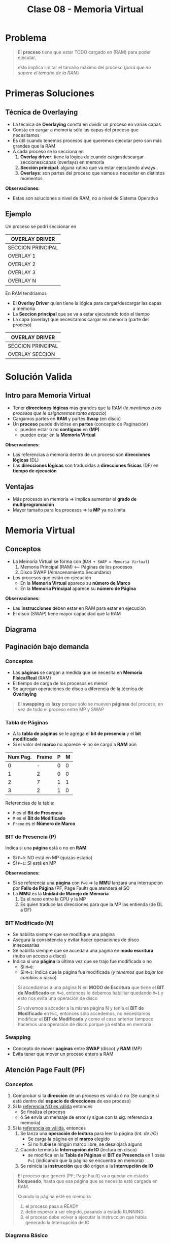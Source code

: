 #+TITLE: Clase 08 - Memoria Virtual
#+STARTUP: inlineimages

#+BEGIN_COMMENT
Te quedaste en clase 9 - algoritmos y casos especiales - 35:42
con el *clock modificado*
#+END_COMMENT

* Problema
  #+BEGIN_QUOTE
  El *proceso* tiene que estar TODO cargado en (RAM) para poder ejecutar,
  
  esto implíca limitar el tamaño máximo del proceso (/para que no supere el tamaño de la RAM/)
  #+END_QUOTE
* Primeras Soluciones
** Técnica de Overlaying
  - La técnica de *Overlaying* consta en dividir un proceso en varias capas
  - Consta en cargar a memoria sólo las capas del proceso que necesitamos
  - Es útil cuando tenemos procesos que queremos ejecutar pero son más grandes que la RAM
  - A cada proceso se lo secciona en
    1) *Overlay driver*: tiene la lógica de cuando cargar/descargar secciones/capas (overlays) en memoria
    2) *Sección principal*: alguna rutina que va estar ejecutando always..
    3) *Overlays*: son partes del proceso que vamos a necesitar en distintos momentos

  *Observaciones:*
  - Estas son soluciones a nivel de RAM, no a nivel de Sistema Operativo
** Ejemplo
   Un proceso se podrí seccionar en
  #+NAME: proceso-a
  |-------------------|
  | OVERLAY DRIVER    |
  |-------------------|
  | SECCION PRINCIPAL |
  |-------------------|
  | OVERLAY 1         |
  |-------------------|
  | OVERLAY 2         |
  |-------------------|
  | OVERLAY 3         |
  |-------------------|
  | OVERLAY N         |
  |-------------------|

  En RAM tendriamos
  - El *Overlay Driver* quien tiene la lógica para cargar/descargar las capas a memoria
  - La *Seccion principal* que se va a estar ejecutando todo el tiempo
  - La capa (overlay) que necesitamos cargar en memoria (parte del proceso)
  
  #+NAME: memoria
  |-------------------|
  | OVERLAY DRIVER    |
  |-------------------|
  | SECCION PRINCIPAL |
  |-------------------|
  | OVERLAY SECCION   |
  |-------------------|
* Solución Valida
** Intro para Memoria Virtual
  - Tener *direcciones lógicas* más grandes que la RAM
    (/le mentimos a los procesos que le asignaremos tanto espacio/)
  - Cargamos partes en *RAM* y partes *Swap* (en disco)
  - Un *proceso* puede dividirse en *partes* (concepto de Paginación)
    - pueden estar o no *contiguas* en *(MP)*
    - pueden estar en la *Memoria Virtual*

  *Observaciones:*
  - Las referencias a memoria dentro de un proceso son *direcciones lógicas* (DL)
  - Las *direcciones lógicas* son traducidas a *direcciones físicas* (DF) en *tiempo de ejecución*
** Ventajas
   - Más procesos en memoria => implíca aumentar el *grado de multiprogramación*
   - Mayor tamaño para los procesos => la *MP* ya no limita
* Memoria Virtual
** Conceptos
  + La Memoria Virtual se forma con (~RAM + SWAP = Memoria Virtual~)
    1. Memoria Principal (RAM) <--- Páginas de los procesos
    2. Disco SWAP (Almacenamiento Secundario)
  + Los procesos que están en ejecución
    - En la *Memoria Virtual* aparece su *número de Marco*
    - En la *Memoria Principal* aparece su *número de Página*

  *Observaciones:*
  - Las *instrucciones* deben estar en RAM para estar en ejecución
  - El disco (SWAP) tiene mayor capacidad que la RAM
** Diagrama
  #+BEGIN_SRC plantuml :file img/mem-virtual-1.png :exports results
    @startuml
    
    package "RAM + Disco SWAP" as p1{
        note as A
        ,**Memoria Principal (RAM)**
        Instrucciones de varios procesos en ejecución
        | 0| Pag1 ProcesoA |
        | 1| Pag1 ProcesoA |
        | 2| Pag1 ProcesoA |
        | 3| Libre |
        end note
        
        note as B
        ,**Disco SWAP**
        (Almacenamiento secundario)
        end note
    }
    
    note as C
    ,**Memoria Virtual**
    Frames del Proceso A
    |0 | NO en RAM|
    |1 | Frame 0|
    |2 | NO en RAM|
    |3 | NFrame 3|
    |4 | NO en RAM |
    end note
    
    p1 -down-> C
    @enduml
  #+END_SRC

  #+RESULTS:
  [[file:img/mem-virtual-1.png]]

** Paginación bajo demanda
*** Conceptos
    - Las *páginas* se cargan a medida que se necesita en *Memoria Física/Real* (RAM)
    - El tiempo de carga de los procesos es menor
    - Se agregan operaciones de disco a diferencia de la técnica de *Overlaying*

    #+BEGIN_COMMENT
    <<DUDA>>
    El tiempo de carga de los procesos es menor porque...
    #+END_COMMENT

    #+BEGIN_QUOTE
    El *swapping* es *lazy* porque sólo se mueven *páginas* del proceso,
    en vez de todo el proceso entre MP y SWAP
    #+END_QUOTE
*** Tabla de Páginas
    - A la *tabla de páginas* se le agrega el *bit de presencia* y el *bit modificado*
    - Si el valor del *marco* no aparece => no se cargó a *RAM* aún
   
    #+name: procesos-en-memoria-fisica 
    |----------+-------+---+---|
    | Num Pag. | Frame | P | M |
    |----------+-------+---+---|
    |        0 |     - | 0 | 0 |
    |        1 |     2 | 0 | 0 |
    |        2 |     7 | 1 | 1 |
    |        3 |     2 | 1 | 0 |
    |----------+-------+---+---|

    Referencias de la tabla:
    - ~P~ es el *Bit de Presencia*
    - ~M~ es el *Bit de Modificado*
    - ~Frame~ es el *Número de Marco*
*** BIT de Presencia (P)
    Indica si una *página* está o no en *RAM*
    - Si ~P=0~: NO está en MP (quizás estaba) 
    - Si ~P=1~: SI está en MP

    *Observaciones:*
    - Si se referencia una *página* con ~P=0~ => la *MMU* lanzará una interrupción por *Fallo de Página* (PF, Page Fault) que atenderá el SO
    - La *MMU* es la *Unidad de Manejo de Memoria*
      1. Es el nexo entre la CPU y la MP
      2. Es quien traduce las direcciones para que la MP las entienda (de DL a DF)
*** BIT Modificado (M)
    - Se habilita siempre que se modifique una página
    - Asegura la consistencia y evitar hacer operaciones de disco innecesarias
    - Se habilita siempre que se acceda a una página en *modo escritura* (hubo un acceso a disco)
    - Indica si una *página* la última vez que se trajo fue modificada o no
      - Si ~M=0~: 
      - Si ~M=1~: Indica que la página fue modificada (/y tenemos que bajar los cambios a disco/)

    #+BEGIN_QUOTE
    Si accedíamos a una página N en *MODO de Escritura* que tiene el *BIT de Modificado* en ~M=0~,
    entonces lo debemos habilitar quedando ~M=1~ y esto nos evita una operación de disco

    Si volvemos a acceder a la misma página N y tenía el *BIT de Modificado* en ~M=1~,
    entonces sólo accedemos, no necesitamos modificar el *BIT de Modificado*
    y como el caso anterior tampoco hacemos una operación de disco porque ya estaba en memoria
    #+END_QUOTE
*** Swapping
    - Concepto de mover *paginas* entre *SWAP* (disco) y *RAM* (MP)
    - Evita tener que mover un proceso entero a RAM
** Atención Page Fault (PF)
*** Conceptos
    1. Comprobar si la *dirección* de un proceso es valida ó no
       (Se cumple si está dentro del *espacio de direcciones* de ese proceso)
    2. Si la _referencia NO es válida_ entonces
       - Se finaliza el proceso
       - ó Se envía un mensaje de error (y sigue con la sig. referencia a memoria)
    3. Si la _referencia es válida_, entonces
       1. Se lanza una *operación de lectura* para leer la página (/Int. de I/O/)
          - Se carga la página en el *marco* elegido
          - Si no hubiese ningún marco libre, se desalojará alguno
       2. Cuando termina la *Interrupción de IO* (lectura en disco)
          - se modifica en la *Tabla de Páginas* el *BIT de Presencia* en 1 osea ~P=1~
            (indicando que la página se encuentra en memoria)
       3. Se reinicia la *instrucción* que dió origen a la *Interrupción de IO*

    #+BEGIN_QUOTE
    El proceso que generó (PF; Page Fault) va a quedar en estado *bloqueado*,
    hasta que esa página que se necesita esté cargada en RAM.

    Cuando la página esté en memoria
    1. el proceso pasa a READY
    2. debe esperar a ser elegido, pasando a estado RUNNING
    3. el proceso debe volver a ejecutar la instrucción que había generado la Interrupción de IO
    #+END_QUOTE
*** Diagrama Básico
    #+BEGIN_SRC plantuml :exports results :file img/page-fault-1.png
      @startuml
      (*) --> "Comprobar dirección"

      if "si es valida" then
              --> "Interrupción I/O"
              if "hay marco disponible" then
                      --> "Cargar página en el marco"
                      --> "Modificar Bit de presencia = 1"
                      --> "Reiniciar instrucción"
              else
                      --> "Desalojar un marco"
              endif
      else
              --> "Finaliza proceso ó Rechaza"
      endif
      @enduml
    #+END_SRC

    #+RESULTS:
    [[file:img/page-fault-1.png]]
** Proceso Traducción de DL a DF
   1. La *CPU* ejecuta una *instrucción* (que referencia a una Página de un proceso)
   2. Se busca en la *TLB* (busca en Memoría Caché de HW)
      - _TLB HIT_: Define la *DF* (recupera el *marco* y lo usa para definirla)
      - _TLB MISS_: Busca en *TP* (del proceso)
        1. Si ~P=1~ (está en *MP*) => Agrega la entrada en la *TLB* (prox. acceso + rápido) -> Define *DF*
        2. Si ~P=0~ (NO está en *MP*) => Interrupción por *PF* -> *SO* atiende Int. (con el Interrupt Handler)
           1. Si está fuera del *espacio de direcciones*  (del proceso) -> Fin de proceso ó Devolver error
           2. Si está dentro del *espacio de direcciones* (del proceso) -> Busca un *marco* libre en MP (/le asigna a la Página un lugar/marco en RAM/)
              1. Si hay *marco* libre => se lanza Int. de I/O (operación de lectura, para traerse la página de SWAP, bloqueando al proceso) -> Int. FIN I/O (DMA)
                 1. Se marca el *marco* como ocupado y ~P=1~
                 2. Se agrega al *TLB*
                 3. Retoma el ciclo de ejecución de la instrucción (se vuelve al principio del proceso de traducción)
              2. Si NO hay *marco* libre => Se elije *marco* victima (Algoritmo + Políticas para reemplazar página)
                 1. Si ~M=0~ de la víctima => En la *TP* de la víctima se cambia ~P=0~ (página ausente, ya no está en MP), se marca el *marco* como libre (en el Header) y se sustituye la página víctima
                 2. Si ~M=1~ de la víctima => se lanza Int. de I/O (de escritura, se guardan los cambios en disco, si se vuelve a cargar la página tiene esos cambios)
              3. Int. FIN de I/O (se desbloquea el proceso)

   *Observaciones:*
   - El proceso se desbloquea cuando se agregó la entrada al *TLB*
   - El *TLB HIT* indica que la página a la que accede está en la TLB (memoria caché) y obtiene su valor
   - Las *instrucciones* (código fuente de un Proceso) hacen referencia a una *página* (una parte del Proceso)

  #+BEGIN_QUOTE
  Interacciones en el proceso de traducción de DL a DF
  
  La MMU interviene cuando
  1. Se busca una página de un proceso en la TLB (al ejecutar una instrucción, porque quizás ya se ejecutó previamente)
  2. Se agrega una entrada en la TLB (para que el próximo acceso a RAM sea más rápido)
  3. Se busca en la TP de un proceso (para saber si tiene la Página que referencia la Instrucción que se quiere ejecutar)
       
  El SO interviene cuando
  1. Al atender una Interrupción por (PF) Page Fault (la página que referencia la instrucción no estaba en RAM, porque P=0)
  2. Al atender una Interrupción de IO (por una operación de lectura, para buscar un marco libre)
  3. Al atender una Interrupción de IO (por una operación de escritura, para cambiar M=1)
  #+END_QUOTE
  
  #+BEGIN_COMMENT
  Sólo se indicaba si un marco estaba ocupado con el *bitmap* ?

  Si TLB MISS + P=0 + está dentro del espacio de direcciones + hay marco libre,
  quien lanza la Interrupcion de IO de lectura?
  #+END_COMMENT
  
  *Referencias:*
  - MMU: Unidad de Manejo de Memoria, nexo entre CPU y RAM, traduce las direcciones para la RAM (de DL a DF)
  - DF: Dirección Física, se calculaba con ~DF = Base + DL~ (mmmmmmmmmmmmmmmmmmmmmmmmmmmmmmmmmmmmmmmmmmmmmmmmmmmmmm) <--------------------------------------
  - TP: Tabla de Página, contiene todas las páginas/porciones/partes de un Proceso y en que Frame de MP está guardado
  - PF: Page Fault, ocurre cuando se quiere acceder a una página que NO está en MP y se debe ir a buscar a SWAP (disco)
  - P: BIT de Presencia (Si P=0 => la página no está en MP, Si P=1 => está en MP)
  - TLB: Memoria Caché de HW para la Tabla de Páginas, para acceso rápido a la información de una Página
  - DMA: Acceso Directo a Memoria, es un Procesador más básico que la CPU, que NO ejecuta instrucciones pero realiza operaciones de E/S
  - CPU: Unidad Central de Procesamiento (Procesador), es el Procesador que ejecuta las instrucciones de los procesos
  - MP: Memoria Principal (RAM), dispositivo de lectura/escritura rápida donde se ejecutan las instrucciones de los procesos
** Políticas de Asignación/Sustitución de Frames (marcos)
*** Políticas de Asignación
**** Fija
     Un *proceso* tiene asignado un número fijo de *frames* (marcos)
**** Dinámica
     Un *proceso* tiene asignado un número variable de *frames* (marcos)
*** Políticas de Sustitución
**** Local
     Se elije de los marcos asignados a ese proceso (scope local)
**** Global
     Se elije de los marcos de cualquier proceso (scope global)
*** Combinación de Politicas (Asignación+Sustitución)
**** Tabla de combinaciones
     |----------+-------+------------|
     |          | LOCAL | GLOBAL     |
     |----------+-------+------------|
     | FIJA     | A     | D (NUNCA!) |
     |----------+-------+------------|
     | DINAMICA | B     | C          |
     |----------+-------+------------|
**** A) Asignacioń Fija y Sustitución Local
     Si un proceso (A) tiene asignado N *marcos* deberá elegir entre esos N marcos cual sustituir
**** B) Asignación Dinámica y Sustitución Local
     Elije y sustituye de los *marcos* que tenga asignados en el momento
**** C) Asignación Dinámica y Sustitución Global
     - Si no tiene suficientes, elije y sustituye del *marco* de otro proceso
     - Le agrega marcos a un proceso (X), y le saca marcos a otro proceso (Y), equiparando..
**** D) Asignación Fija y Sustitución Global
     NO SE PUEDE DAR (porque si sustituyo el marco de un proceso, ya no es una asignación fija)
** [WAITING] Thrashing (Sobrepaginación)
*** Conceptos
    - Los procesos sólo realizan acciones de paginación (swapping), en vez de cumplir su objetivo/tareas
    - Los procesos se bloquean esperando a ser atendidos por la *MMU*, esto provoca que
      1. Caiga el uso de la CPU, porque hay menos procesos ejecutando
      2. Aumente el tiempo de acceso a MP
    - Si un proceso necesita ~N~ páginas durante ~X~ tiempo => necesita que estén en memoria durante ese ~X~ tiempo

    *Observación:*
    - Siempre va a haber (PF) Page Faults porque es *paginación bajo demanda*
    - A mayor cantidad de frames le demos a un proceso => menor es la cant. de PFs
    - A menor cantidad de frames le demos a un proceso => mayor es la cant. de PFs (y NO hará nada productivo, porque siempre le faltará un marco)
*** Soluciones
    - Para el problema (2) -> Reducir el *grado de multiprogramación*
    - Implementar la *localidad temporal* con el *Conjunto de Trabajo*
*** Problema 1 y Problema 2
    #+BEGIN_QUOTE
    Del ejemplo del problema (1):

    Una *asignación fija* (de poco tamaño) con *sustitución local* puede afectar sólo a ese proceso.
    Podría afectar al resto de los procesos, si lo hace es mínimo el impacto porque retrasa el trabajo de los demás procesos
    #+END_QUOTE

    #+BEGIN_QUOTE
    Del ejemplo del problema (2):

    Una *asignación dinámica* con *sustitución global* puede afectar a muchos procesos, NO solo a uno.
    Por tanto puede tener mayor impacto..

    Porque a las páginas de un proceso (en paginación el proceso, está fraccionado en páginas)
    las sacamos de los frames donde están (los frames son espacio en MP, único lugar donde las instrucciones de los procesos pueden ejecutarse)
    por tanto los procesos asociados a esas páginas se bloquean y no pueden ejecutar sus instrucciones
    #+END_QUOTE
*** Problema 1 - Aplicado con Asignación Fija y Sustitución Local 
    #+BEGIN_QUOTE
    Una *asignación fija* (de poco tamaño) con *sustitución local* puede afectar sólo a ese proceso.

    - Podría o no afectar al resto de los procesos
    - Si afectara a alguno de los procesos, a lo mucho retrasa el trabajo del resto de los procesos
    #+END_QUOTE

    Si un porceso tiene pocos *marcos* el *algoritmo de sustitución* se ejecutará a cada rato,
    reemplazando el marco que necesita el proceso y perdiendo otro que también necesitaba,
    haciendo que el proceso NUNCA se ejecute.

    Si un proceso (A) tiene sólo dos marcos asignados y trata de ejecutar dos instrucciones
    
    |-------------+-----------|
    | INSTRUCCIÓN | PROCESO A |
    |-------------+-----------|
    | Operacion_1 | Pagina_20 |
    | Operacion_2 | Pagina_25 |
    |-------------+-----------|
    
    #+BEGIN_QUOTE
    En conclusión, si un proceso tiene menos *frames* (marcos) realizará muchos (PF) *Page Fault* (bloqueandose a cada rato)
    y ejecutará su algoritmo de sustitución de marcos constantemente...

    El algoritmo reemplazará un *marco* (A) existente por otro (B) que necesita,
    pedirá el (A) que había reemplazado y lo reemplazará por el (B) que ya tenía,
    y repetirá el ciclo de sustitución..

    Faltandole siempre un marco para terminar, y nunca terminaría, por tanto tampoco se ejecutaria
    #+END_QUOTE
*** Problema 2 - Aplicado con Asignación Dinámica y Sustitución Global
    #+BEGIN_QUOTE
    Una *Asignación Dinámica* con *Sustitución Global* _puede afectar a MUCHOS procesos_, NO solo a uno.
    
    Por tanto puede tener mayor impacto porque habrán muchos procesos bloqueados
    #+END_QUOTE
    
    - Cuantos más procesos en RAM (grado de multiprogramación) => mayor cant. de (PF) *Page Fault*
      (y.. más procesos robarán marcos de otros procesos, y esos de otros, y asi..)
    - Mayor cant. de *PFs* implíca que
      - Decaiga el uso del CPU (porque ya no hay procesos en *RUNNING*)
      - El SO aumente el *grado de multiprogramación* por no haber procesos en ejecución (a través del *PLP*, si lo tuviese)
      - Aumenta actividad en el *MMU*
    - Mayor cant. de *PFs* implíca
      1. Los procesos comienzan a robar *marcos* de otros
      2. Los procesos necesitan más *marcos* entonces roban a otros (porque otros procesos se los quitan)
      3. Aumenta la cant. de *procesos bloqueados* (porque no pueden terminar su ejecución)
      
    #+BEGIN_COMMENT
    (<<DUDA>>: xq necesita definir otra DL?? tareas de paginación)

    Los procesos roban marcos de otros, porque necesitan alocar sus páginas que necesita usar (acomodar su localidad)
    #+END_COMMENT

    *Referencias:*
    - PLP: Planificador de largo plazo
    - PF: Page fault
    - MMU: Unidad de Manejo de Memoria
*** Conjunto de Trabajo
    - Soluciona el problema de *Trashing* (llevado a la realidad, es la implementación de la Localidad Temporal)
    - Es la implementación de la *localidad temporal* ya que esta es sólo a nivel teórico
    - La *suma de los tamaños de los trabajos de los procesos* debe ser menor o igual a la *cant. de marcos*
    - _Cada cierto tiempo se vuelve a analizar esa sumatoria, y comparar con la cant. de marcos_
*** Localidad Temporal
    - Soluciona el problema de *Trashing* (sólo a nivel teórico)
    - Es el conjunto de paginas que un proceso tiene por ~X~ tiempo (en memoria)
    - Soluciona el problema de *Trashing* <=si y sólo si=> Si el proceso tiene los *frames* necesarios para ajustar su *localidad*
      
    #+BEGIN_QUOTE
    Si le das menos *frames* vuelve a ocurrir el problema de *Trashing*
    
    Si le das más *frames* le estamos quitando los *frames* que puede necesitar otro proceso
    #+END_QUOTE
*** Ejemplo
    Si tenemos como datos
    1. Frames para procesos: 8
    2. Tamaño ventana de trabajo: 5 últimas referencias

    #+name: proceso-1
    |---+---+---+---+----+---+---+---+---+---+---+---+---+---+---+----+---|
    | 3 | 4 | 4 | 3 |  4 | 4 | 3 | 3 | 4 | 1 | 4 | 3 | 5 | 3 | 6 |  4 | 6 |
    |---+---+---+---+----+---+---+---+---+---+---+---+---+---+---+----+---|
    |   |   |   |   | t1 |   |   |   |   |   |   |   |   |   |   | t2 |   |
     
    #+name: proceso-2
    |---+---+---+---+----+---+---+---+---+---+---+---+---+---+----+---|
    | 1 | 1 | 1 | 1 |  3 | 2 | 3 | 3 | 1 | 6 | 6 | 5 | 3 | 7 |  4 | 6 |
    |---+---+---+---+----+---+---+---+---+---+---+---+---+---+----+---|
    |   |   |   |   | t1 |   |   |   |   |   |   |   |   |   | t2 |   |

    #+name: proceso-3
    |---+---+---+---+---+----+---+---+---+---+---+---+---+---+---+----+---|
    | 8 | 4 | 7 | 7 | 8 |  4 | 3 | 3 | 4 | 8 | 4 | 3 | 8 | 3 | 8 |  4 | 6 |
    |---+---+---+---+---+----+---+---+---+---+---+---+---+---+---+----+---|
    |   |   |   |   |   | t1 |   |   |   |   |   |   |   |   |   | t2 |   |

    #+BEGIN_QUOTE
    *Situación (A):*
    Del instante ~t1~ tenemos:
    - CT(P1) = 3,4 => Tamaño_CT = 2
    - CT(P2) = 1,3 => Tamaño_CT = 2
    - CT(P3) = 8,4,7 => Tamaño_CT = 3
     
    Si sumamos el conjunto de trabajos de los procesos P1,P2,P3
    Sumatoria_CT(P1,P2,P3) = 2+2+3 = 7
    y.. 7 < 8 (es menor a la cant. de marcos para procesos)
    entonces OK..! Se cumple 
    #+END_QUOTE

    #+BEGIN_QUOTE
    *Situación (B):*
    Del instante ~t2~ tenemos:
    - CT(P1) = 6,3,5,4 => Tamaño_CT = 4
    - CT(P2) = 7,3,5,6 => Tamaño_CT = 4
    - CT(P3) = 8,3,4 => Tamaño_CT = 3

    SI hacemos la sumatoria, nos da 11 > 8 (es mayor a la cant. de marcos que teniamos asignados)
    entonces seguramente ocurra el problema de *Sobrepaginación*,
    una posible solución sería suspender alguno de los procesos al menos hasta que baje la necesidad de frames
    #+END_QUOTE
* [DOING] Algoritmos de Sustitución de Páginas
** Operación de carga/descarga de paginas
   Por cada *PF* lo que ocurre es
   1. Una operación de carga de página: _se lee la página faltante_, y se carga en *MP*
   2. Una operación de descarga: _se escribe el valor del frame_ que es victima en *SWAP* (disco)

   La segunda podría no ocurrir...
** Análisis y Comparación en los Algoritmos
   En cada algoritmo
    - Se analizará una *secuencia de referencias*
    - Se comparará la canti. de *PFs* que genera cada *referencia*
      <<DUDA>>: Las referencias son los marcos que apuntan a las páginas?
    - Lo más importante de la secuencia serán los *número de página*
      <<DUDA>>: Porque?
** Anomalía de Belady
   - Mayor cant. de *frames* (/asignar más recursos/) => implíca mayor cant. de (PF) *Page Faults* (/se comporta peor/)
   - Ocurre en algunos algoritmos ante determinadas secuencias de *referencias*

   #+BEGIN_QUOTE
   Por lo general a mayor cant. de *frames* a una secuencia
   se tiende a generar igual o menor cant. de *PFs*
   pero puede en ciertos casos darse la *Anomalía de Belady*
   #+END_QUOTE

   #+BEGIN_COMMENT
   <<DUDA>>: secuencia de que? de asignación?
   #+END_COMMENT
** Tips Resolución de Ejercicios
   1. Un conjunto de páginas que necesita cada proceso
   2. Cuando no hay páginas cargadas, se cargarán en el primer *frame* libre
   3. Cuando haya una *página* que NO esté cargada en un *frame* (osea, NO está en MP)
      1. Ocurrirá *Page Fault* (PF)
      2. Habrá un acceso a *SWAP* (disco) para escribir/cargarla la página a MP (/en un frame/) <-- _operación de escritura_
   4. En las primeras *referencias* no habrá sustitución, ocurrirá *Page Fault* (PF) porque no está la página y se cargará
   5. Se realiza una _operación de escritura_ en *SWAP* (disco)
      1. Cada vez que se carga una página en un *frame*
      2. Cada vez que haya un *Page Fault* (PF)
   6. Cuando se carga una página en *modo de escritura* (M=1) y se quiere sobreescribir por otra (requiere 2 accesos a disco)
      1. Se debe escribir en la página que estaba en modo escritura en *SWAP* (disco)
      2. Luego escribir la nueva página nueva en el *frame* (en la *MP*)
      
   #+BEGIN_COMMENT
   <<DUDA>>: Cada vez que se carga en modo escritura, es modificado=1 ?
   
   <<DUDA>>: Cómo sería el 6.2 ?
   #+END_COMMENT
* [DOING] Tipos de Algoritmos de Sustitución de Páginas
** Algoritmo FIFO
*** Conceptos
    - Se evalúa el *tiempo de carga*
*** Criterio para seleccionar víctima
    - Elige como víctima a la *página* que está cargada en MP hace más tiempo
*** Implementación
    - Guardando en que instante de tiempo se cargó la *página* a MP y eligiendo la de menor valor
    - Cola FIFO, eligiendo la *página* que primero se agregó a la cola de FIFO
*** Desventajas
    - Sufre la *Anomalía de Belady*
*** Ejemplo
    Si tenemos la siguiente secuencia de páginas

    |---------------------------+-----+-----+-----+-----+------+-----+-----+-----+-----+-----+-----+-----+-------|
    | Secuencia de Páginas      |   2 |  3' |   2 |   1 | ~5'~ |   2 |  4' |   5 |   3 |  2' |   5 |   2 | TOTAL |
    |---------------------------+-----+-----+-----+-----+------+-----+-----+-----+-----+-----+-----+-----+-------|
    | 1º Frame (marco en MP)    | ->2 | ->2 | ->2 | ->2 | ~5~  |   5 | ->5 | ->5 |   3 |   3 |   3 |   3 |       |
    | 2º Frame (marco en MP)    |     |   3 |   3 |   3 | ->3  | ~2~ |   2 |   2 | ->2 | ->2 | ~5~ |   5 |       |
    | 3º Frame (marco en MP)    |     |     |     |   1 | 1    | ->1 |   4 |   4 |   4 |   4 | ->4 | ~2~ |       |
    |---------------------------+-----+-----+-----+-----+------+-----+-----+-----+-----+-----+-----+-----+-------|
    | Page Faults               |   1 |   1 |   0 |   1 | 1    |   1 |   1 |   0 |   1 |   0 |   1 |   1 |     9 |
    |---------------------------+-----+-----+-----+-----+------+-----+-----+-----+-----+-----+-----+-----+-------|
    | Acceso a SWAP (disco)     |   1 |   1 |   0 |   1 | 1    |   2 |   1 |   0 |   2 |   0 |   2 |   2 |    13 |
    |---------------------------+-----+-----+-----+-----+------+-----+-----+-----+-----+-----+-----+-----+-------|
    | Operación de Lectura en   | p=2 | p=3 |     | p=1 | p=5  | p=2 | p=4 |     | p=3 |     | p=5 | p=2 |       |
    |---------------------------+-----+-----+-----+-----+------+-----+-----+-----+-----+-----+-----+-----+-------|
    | Operación de Escritura en |     |     |     |     |      | p=3 |     |     | p=5 |     | p=2 | p=4 |       |
    |---------------------------+-----+-----+-----+-----+------+-----+-----+-----+-----+-----+-----+-----+-------|

    #+BEGIN_COMMENT
    Cada vez que se accede en modo escritura, se modifica el BIT de modificado
    agregar ḿás detalles de esto...
    #+END_COMMENT
    
    *Observaciones:*
    - Las secuencias que tengan el apóstrofe, son páginas que se acceden en *modo de escritura* esto implíca
      1. modificar el *BIT de modificado*
      2. habrá una *operación de escritura* osea un acceso a disco (por lo anterior del BIT)
    - Las páginas marcadas con ~->~ indican que son víctimas a ser sustituídas (según el algoritmo)
    - Siempre que ocurra un *Page Fault* (PF) implíca una *operación de lectura* porque
      1. Hay que traerse esa página de SWAP (disco)
      2. Para luego cargarla a MP (memoria)
    - Siempre que hay una *pagina* en *modo escritura* y se debe sustituir, habrá una operación de disco adicional
      para guardar el cambio
    
    #+BEGIN_QUOTE
    Desde la posicion=1 ... posicion=4, es sólo *Paginación bajo demanda*,
    no estamos aplicando ningún *Algoritmo de Sustitución*
    
    En la posicion=1 de la secuencia
    1. Intentamos acceder a la página=2
    2. Cómo no está cargada en memoria (no está en ningun frame) => ocurre *Page Fault* (PF)
    3. Se hace la lectura de la pagina=2 por tanto accede a SWAP (disco)
    4. Se asigna la página=2 al frame=1 (porque era el primer frame disponible)

    En la posicion=3 de la secuencia
    1. Intentamos acceder nuevamente a la pagina=2
    2. Como ya está cargada en memoria (está en el frame=2) => NO ocurre *Page Fault* (PF) + NO hay acceso a SWAP
    #+END_QUOTE

    #+BEGIN_QUOTE
    Desde el principio ya se marca a la *página 2* como víctima con el ~->~
    será la primera en ser sustituída.
    
    En la posicion=5 de la secuencia, comienza el *Algoritmo de Sustitución* (FIFO)
    1. Se elige sustituir la *página 2* que está en el frame=1, porque es la que estuvo más tiempo en la cola de FIFO,
       fue el primero en ser cargado a memoria. Entonces la reemplazamos por la *página 5*
    2. Marcamos a la *página 3* que está en el frame=2 como próxima víctima,
       porque fue la segunda en ser cargada a memoria.
    #+END_QUOTE
** Algoritmo OPTIMO
*** Conceptos
    - Intenta minimizar la cantidad de *Page Fault* (PF)
      (ese PF implíca un acceso a disco/swap, que es una operación de lectura para traerse de disco la página que no está en MP)
*** Criterio para seleccionar víctima
    - Se reemplazará (en los *frames* de MP) a la página que *referenciamos* (usaremos) más lejos en el futuro
      (osea que luego no se referencia, ó que está como último, respecto de la posición actual en la secuencia)
      
    #+BEGIN_QUOTE
    Si tenemos la siguiente secuencia de páginas: 7,2,3,(4),5,2, ~1~ ,4,1
    Si en esa secuencia estamos parados en el 4, elegirá al 1 (porque es el más lejano al 4)
    
    Si tenemos esta otra secuencia de páginas: 7,(2),3,4,5, ~1~
    Si en esa secuencia estamos parados en el 2, elegirá al 1 (porque es el más lejano al 2)
    #+END_QUOTE
*** Ejemplo
    Si tenemos la siguiente secuencia de páginas

    |---------------------------+-----+-----+---+-----+------+---+-----+---+---+-----+---+---+-------|
    | Secuencia de Páginas      |   2 |  3' | 2 |   1 | ~5'~ | 2 |  4' | 5 | 3 |  2' | 5 | 2 | TOTAL |
    |---------------------------+-----+-----+---+-----+------+---+-----+---+---+-----+---+---+-------|
    | 1º Frame (marco en MP)    |   2 |   2 | 2 |   2 |    2 | 2 | ~4~ | 4 | 4 |   4 | 4 | 4 |       |
    | 2º Frame (marco en MP)    |     |   3 | 3 |   3 |    3 | 3 |   3 | 3 | 3 | ~2~ | 2 | 2 |       |
    | 3º Frame (marco en MP)    |     |     |   |   1 |  ~5~ | 5 |   5 | 5 | 5 |   5 | 5 | 5 |       |
    |---------------------------+-----+-----+---+-----+------+---+-----+---+---+-----+---+---+-------|
    | PFs                       |   1 |   1 | 0 |   1 |    1 | 0 |   1 | 0 | 0 |   1 | 0 | 0 |  6    |
    |---------------------------+-----+-----+---+-----+------+---+-----+---+---+-----+---+---+-------|
    | Acceso a SWAP (disco)     |   1 |   1 | 0 |   1 |    1 | 0 |   1 | 0 | 0 |   2 | 0 | 0 |  7    |
    |---------------------------+-----+-----+---+-----+------+---+-----+---+---+-----+---+---+-------|
    | Operación de Lectura en   | p=2 | p=3 |   | p=1 |  p=5 |   | p=4 |   |   | p=2 |   |   |       |
    |---------------------------+-----+-----+---+-----+------+---+-----+---+---+-----+---+---+-------|
    | Operación de Escritura en |     |     |   |     |      |   |     |   |   | p=3 |   |   |       |
    |---------------------------+-----+-----+---+-----+------+---+-----+---+---+-----+---+---+-------|

    *Observación:*
    - Las secuencias que tengan el apóstrofe, son páginas que están en *modo de escritura*
    
    #+BEGIN_QUOTE
    Desde la posicion=1 ... posicion=4, es sólo *Paginación bajo demanda*,
    no estamos aplicando ningún *Algoritmo de Sustitución*
    
    En la posicion=1 de la secuencia
    1. Intentamos acceder a la página=2
    2. Cómo no está cargada en memoria (no está en ningun frame) => ocurre *Page Fault* (PF)
    3. Se hace la lectura de la pagina=2 por tanto accede a SWAP (disco)
    4. Se asigna la página=2 al frame=1 (porque era el primer frame disponible)

    En la posicion=3 de la secuencia
    1. Intentamos acceder nuevamente a la pagina=2
    2. Como ya está cargada en memoria (está en el frame=2) => NO ocurre *Page Fault* (PF) + NO hay acceso a SWAP
    #+END_QUOTE
    
    #+BEGIN_QUOTE
    En la posicion=5 de la secuencia, comienza el *Algoritmo de Sustitución*

    Cuando evaluamos la página=5 (que está en *modo de escritura*)
    al decidir que *página* reemplazar (entre la 2,3,1) se elije la ~1~ (que estaba en el *3º Frame*)
    porque la ~1~ no está cerca de la posición actual, respecto a las próximas páginas que le siguen 2,3,4,2,..
    
    Si estuviera al final, también se elegiría al ~1~, porque estaría lejos..
    y si estuviera luego del ~4~ también, porque aún sería la página las lejana respecto de la ~5~
    #+END_QUOTE
*** Ventajas
    - NO sufre la *Anomalía de Belady*
*** Desventajas
    - NO se puede implementar, al igual que el *SJF* de planificación que no se podía estimar
** Algoritmo Least Recent use (LRU)
*** Conceptos
    - Se evalúa el *tiempo de acceso* (que puede ir variando)
    - Refiere a la página que usé hace más tiempo (si la usé hace mucho tiempo, en el futuro seguramente tampoco la use tanto)
    - Utiliza el pasado reciente como una aprox. del futuro
*** Criterio para seleccionar víctima
    - Elige a la *página* menos recientemente utilizada (hace más tiempo que no se referencia)
*** Implementación
**** Con Pila
     - Una pila de los números de páginas
     - Con cada referencia se coloca la pag. superior (asi actúa una pila, se apila/encimando, y arriba va el más reciente)
     - Se elige la página de la parte inferior (porque sería el que se usó antes)
**** Con un puntero contador
     - Se elige el que tiene menor valor
     - Crear un puntero al menor

     #+BEGIN_COMMENT
     <<DUDA>>: Pero el menor no sería el más reciente?
     Rta: Si, pero el más reciente en el pasado, en el ejemplo hago una demostración.
     #+END_COMMENT
*** Ventajas
    - NO sufre la *Anomalía de Belady*
*** Desventajas
    - Es costoso a nivel de HW
    - A nivel de SW no se podría implementar, porque sería muy lento

    #+BEGIN_COMMENT
    <<DUDA>>: porque es costo a nivel de hw? por la estimación de tiempo?
    
    <<DUDA>>: sería lento a nivel de SW, tanto si elegimos la pila o el puntero contador?
    #+END_COMMENT
*** Ejemplo
    #+name: algoritmo-lru
    |---------------------------+-----+-----+----+-----+------+----+------+----+------+------+----+----+-------|
    | Secuencia de Páginas      |   2 |  3' |  2 |   1 | ~5'~ |  2 | 4'   |  5 | 3    | 2'   |  5 |  2 | TOTAL |
    |---------------------------+-----+-----+----+-----+------+----+------+----+------+------+----+----+-------|
    | 1º Frame (marco en MP)    |   2 |   2 |  2 |   2 |    2 |  2 | 2    |  2 | ~3'~ | 3'   | 3' | 3' |       |
    | 2º Frame (marco en MP)    |     |  3' | 3' |  3' | ~5'~ | 5' | 5'   | 5' | 5'   | 5'   | 5' | 5' |       |
    | 3º Frame (marco en MP)    |     |     |    |   1 |    1 |  1 | ~4'~ | 4' | 4'   | ~2'~ | 2' | 2' |       |
    |---------------------------+-----+-----+----+-----+------+----+------+----+------+------+----+----+-------|
    | Page Fault                |   1 |   1 |  0 |   1 |    1 |  0 | 1    |  0 | 1    | 1    |  0 |  0 |     7 |
    |---------------------------+-----+-----+----+-----+------+----+------+----+------+------+----+----+-------|
    | Acceso a SWAP (disco)     |   1 |   1 |  0 |   1 |    2 |  0 | 1    |  0 | 1    | 2    |  0 |  0 |     9 |
    |---------------------------+-----+-----+----+-----+------+----+------+----+------+------+----+----+-------|
    | Operación de Lectura en   | p=2 | p=3 |    | p=1 |  p=5 |    | p=4  |    | p=3  | p=2  |    |    |       |
    |---------------------------+-----+-----+----+-----+------+----+------+----+------+------+----+----+-------|
    | Operación de Escritura en |     |     |    |     |  p=3 |    |      |    |      | p=4  |    |    |       |
    |---------------------------+-----+-----+----+-----+------+----+------+----+------+------+----+----+-------|

    #+BEGIN_QUOTE
    *Situación A:* En la posición=5 de la secuencia, cuando se accede a ~5'~ ocurren 2 accesos a disco porque
    1. Por *LEER de swap* por causa del *Page Fault* (PF) ya que esa página no estaba en MP
       (/la pagina ~5'~ la tengo que leer de *SWAP* (disco) para luego pasarla al *frame* de *MP* (RAM))
    2. Por *ESCRIBIR en swap*
       (porque la pag. ~3'~ que estoy reemplazando estaba modificada ~m=1~ (es decir tenía el BIT de modificado de TP en 1),
       y antes de reeemplazar se debe escribir en SWAP para no perder esos cambios)
    #+END_QUOTE

    #+BEGIN_QUOTE
    Un ejemplo de _como se podría implementar con un contador_, sería tener asociado a cada página un contador.
    Mientras se avanza en la secuencia de acceso de las páginas, se incrementa en 1 la página,
    la de menor valor sería la más reciente del pasado

    Por ejemplo hasta el tiempo=6 de la secuencia dada {2,3',2,1,5',2} tendríamos
    
    | Página | valor contador asociado |
    |--------+-------------------------|
    |      2 |                       6 |
    |      5 |                       5 |
    |      1 |                       4 |

    La página 1 sería la más reciente en el pasado, su valor es menor
    #+END_QUOTE
** Algoritmo Clock (ó de segunda oportunidad)
*** Conceptos
    - Basado en FIFO, se aproxima al *LRU*
    - Se aplica el algoritmo sólo cuando se debe reemplazar una página, hasta tanto se aplica FIFO (al principio, cuando hay frames libres)
    - Tiene menos ~OVERHEAD~ que el *LRU*
*** Criterio para seleccionar víctima
    - Si ~U=0~ => Encontró su víctima y sustituye esa página y avanza el puntero al sig. frame
    - Si ~PF=0~ => NO elige a nadie, y avanza al sig. número de página de la secuencia
    - Desempata por *tiempo de carga* (como el de FIFO) <- el que menor TC tenga
*** Puntero
    - Tiene un *puntero* que indica cual es la siguiente *página* víctima a ser sustituída
    - Cambia la referencia (a una página que está un frame) sólo cuando se aplica el algoritmo de sustitución
    - Se compara el puntero 

    #+BEGIN_COMMENT
    <<DUDA>>: la cola es circular??? Osea que vuelve al primer frame?
    cola circular, se selecciona a la siguiente victima
    Rta: Si, va evaluando cada frame y si es necesario vuelve al principio, al primer frame
    #+END_COMMENT
*** Bit de uso
    - Trata de aproximar el algoritmo
    - Se modifica sólo cuando hay que sustituir páginas (se aplica el algoritmo)
    - Se habilita cada vez que se acceda a la página, cuando se acceda de cualquier manera (lectura/escritura)
    - Las páginas que use de nuevo se les da una 2da oportunidad :)
    - Comportamiento del algoritmo según el valor del *Bit de uso*
      1) Si ~U=0~ => *Encontró su víctima* => _SUSTITUYE esa página_ y avanza el *puntero* al sig. frame
      2) Si ~U=1~ => *Le da otra oportunidad* => _NO la sustituye_, pero modifica ~U=0~ y avanza el *puntero* al sig. frame
         (si la *página* del sig. *frame* tiene ~U=1~ => lo pasa a 0 y avanza el puntero al sig frame, y asi..)

    #+BEGIN_COMMENT
    El *bit de uso* se denota con la ~U~ pudiendo variar su valor
    - Si ~U=1~ (habilitado) la página fue usada, se accedió recientemente
    - Si ~U=0~ (deshabilitado) la página no fue usada aún
    #+END_COMMENT
*** Ejemplo
    *Observaciones:*
    - Siempre que cargamos una nueva página, va a tener el bit de uso activado osea ~u=1~
    - Si el cursor apunta a una página N^⁰ con ~u=0~ y en la secuencia se va a cargar esa página N,
      entonces se habilita el *bit de uso* pasando a ~u=1~ y avanzando el cursor y analizar el resto
    
    |---------------------------+-------+-------+-------+-------+--------+-------+-------+-------+-------+-------+-------+-------+-------|
    | Secuencia de Páginas      |     2 | 3'    |     2 | 1     | 5'     | 2     | 4'    | 5     | 3     | 2'    | 5     | 2     | TOTAL |
    |---------------------------+-------+-------+-------+-------+--------+-------+-------+-------+-------+-------+-------+-------+-------|
    | Bits                      |   P U | P U   |   P U | P U   | P U    | P U   | P U   | P U   | P U   | P U   | P U   | P U   |       |
    |---------------------------+-------+-------+-------+-------+--------+-------+-------+-------+-------+-------+-------+-------+-------|
    | 1º Frame (marco en MP)    | ->2^¹ | ->2^¹ | ->2^¹ | ->2^¹ | ~5^¹~  | 5^¹   | ->5^¹ | ->5^¹ | ~3^¹~ | 3^¹   | ->3^¹ | ->3^¹ |       |
    | 2º Frame (marco en MP)    |       | 3'^¹  |  3'^¹ | 3'^¹  | ->3'^⁰ | ~2^¹~ | 2^¹   | 2^¹   | ->2^⁰ | ->2^¹ | 2^⁰   | 2^¹   |       |
    | 3º Frame (marco en MP)    |       |       |       | 1^¹   | 1^⁰    | ->1^⁰ | ~4^¹~ | 4^¹   | 4^⁰   | 4^⁰   | ~5^¹~ | 5^¹   |       |
    |---------------------------+-------+-------+-------+-------+--------+-------+-------+-------+-------+-------+-------+-------+-------|
    | PFs                       |     1 | 1     |     0 | 1     | 1      | 1     | 1     | 0     | 1     | 0     | 1     | 0     |     8 |
    |---------------------------+-------+-------+-------+-------+--------+-------+-------+-------+-------+-------+-------+-------+-------|
    | Acceso a SWAP (disco)     |     1 | 1     |     0 | 1     | 1      | 2     | 1     | 0     | 2     | 0     | 2     | 0     |    11 |
    |---------------------------+-------+-------+-------+-------+--------+-------+-------+-------+-------+-------+-------+-------+-------|
    | Operación de Lectura en   |   p=2 | p=3   |       | p=1   | p=5    | p=2   | p=4   |       | p=3   |       | p=5   |       |       |
    |---------------------------+-------+-------+-------+-------+--------+-------+-------+-------+-------+-------+-------+-------+-------|
    | Operación de Escritura en |       |       |       |       |        | p=3   |       |       | p=5   |       | p=4   |       |       |
    |---------------------------+-------+-------+-------+-------+--------+-------+-------+-------+-------+-------+-------+-------+-------|
    #+TBLFM: @6$14=vsum($2..$-1)::@7$14=vsum($2..$-1)

    *Referencias:*
    - En la 2da fila Bits
      1. P: página
      2. U: BIT de Uso
    - Las páginas que estén marcadas así ~numero~ indica como va avanzar el *puntero* entre los *frames*
    - Las potencias en ^¹ se refieren a bit_de_uso=1 (habilitado)
    - Las potencias en ^⁰ se refieren a bit_de_uso=0 (deshabilitado)
      
    #+BEGIN_QUOTE
    Un ejemplo de que ocurrió entre la posicion=4 y posicion=5 de la secuencia de páginas
    
    En la posicion=5 de la secuencia de páginas, inicia el algoritmo de sustitución
    1. Observamos que el puntero en estaba apuntando a la página=2 en el frame=1 en la posicion anterior (->2^¹)
    2. En el frame 1, modifica el BIT de uso de la página 2 a ~u=0~, y avanza el cursor al siguiente frame (->3'^¹)
    3. En el frame 2, modifica el BIT de uso de la página 3 a ~u=0~  y avanza el cursor al siguiente frame (->1^¹)
    4. En el frame 3, modifica el BIT de uso de la página 1 a ~u=0~ y avanza el cursor al siguiente frame
       pero.. como no hay más frames y se comporta como una *cola circular* coloca el cursor al *frame 1*
       
    En los pasos (1) (2) (3) (4) el algoritmo avanzó en cada frame, y actualizó el bit de uso en cada página, quedando así
    | 1º FRAME | ->2^⁰ |
    | 2º FRAME | 3^⁰   |
    | 3º FRAME | 1^⁰   |
    
    5. El algoritmo elige la página 2 es la víctima, porque el puntero volvió a la página 2, y su bit de uso es ~u=0~
    6. El algoritmo sustituye la *página 2* por la *página 5* y avanza el cursor al siguiente frame quedando
    |          | 5'    |
    |----------+-------|
    | 1º FRAME | 5^¹   |
    | 2º FRAME | ->3^⁰ |
    | 3º FRAME | 1^⁰   |

    El bit de uso de la página 3 y página 1 quedó en ~u=0~ porque el algoritmo recorrió cada frame avanzando el puntero,
    cuando el bit de uso era 1.
    Bit de uso es 1? Ok lo cambio a 0 y avanzo el cursor a la página del siguiente frame,
    Bit de uso es 1? Ok lo cambio a 0 y avanzo el cursor a la página del siguiente frame,
    y asi.. pudiendo volver hasta el principio si todas las paginas tenian el bit de uso en 1
    #+END_QUOTE

    #+BEGIN_QUOTE
    En la posicion=9 de la secuencia de páginas, ocurre lo mismo que en la posicion=5..

    1. Analizamos la posición anterior, el puntero apunta a la *página 5* y éste tiene bit de uso ~u=1~
       entonces lo modifica a ~u=0~, avanza el puntero a la página del siguiente frame (frame=2)
    2. El puntero apunta a la página 2, tiene bit de uso ~u=1~ lo modifica a ~u=0~ y avanza el puntero al sig. frame
    3. Se repite lo mismo, el puntero apunta a la página 3, tiene bit de uso ~u=1~ lo modifica a ~u=0~ y avanza el puntero al sig. frame
       como es una cola circular, vuelve primer frame
    4. En este momento todas las páginas quedaron con el bit de uso ~u=0~,
       como el puntero apunta a la *página 5* y su bit de uso es ~u=0~ entonces es víctima,
       entonces se sustituye la *pagina 5* por la *página 3*

    En resumen, todas las páginas se les modificó el bit de uso a ~u=0~ porque el puntero fue avanzando frame por frame
    y las páginas tenian el bit de uso en 1, cuando el puntero volvió al primer frame que tenia la *página 5* (la victima)
    la sustituyó por la *pagina 3*
    
    Nota 1: Como se carga la página 3, ésta va a tener el bit de uso en ~u=1~
    Nota 2: Como la página 5 estaba modificada xq tenía el apóstrofe de que estaba en *modo de escritura*,
    se debe hacer un acceso a disco para guardar los cambios (operación de escritura)
    #+END_QUOTE

    #+BEGIN_QUOTE
    En la posicion=9,10,11 la *página 2* cambió el bit de uso de ~u=0~ a ~u=1~ y luego a ~u=0~
    
    en la posicion=10
    1. se accedía la página ~2'~ que ya estaba en memoria (en la posicion anterior)
       pero tenía el *bit de uso* desactivado osea ~u=0~ entonces sólo se volvió a activar
       cambiandolo a ~u=0~ quedando (->2^¹)

    
    en la posicion=11
    1. se accedía a la *pagina 5* como el puntero apuntaba a la *página 2* (->2^¹)
       y tenía el *bit de uso* en ~u=1~ se lo cambio a ~u=0~ para darle otra oportunidad,
    2. avanzó el cursor al siguiente frame que tenía la *pagina 4* (->4^⁰)
       pero como tenía el *bit de uso* en ~u=0~ era víctima, y sustituyó la *pagina 4* por la *pagina 5*
    #+END_QUOTE
    
    #+BEGIN_COMMENT
    *Caso (A): Cuando el puntero avanza, cuando se cambia el BIT de Uso y cuando se ejecuta el algoritmo*
    En la posición=4 de la secuencia observamos la página ~1~ 
    1. Al ingresar el número de página en el 3º Frame, ya puede iniciar el algoritmo
    2. El puntero estaba en el 1º frame que contiene al ~2~ y este tiene ~BIT_uso=1~, 
       entonces lo modifica a cero ~bit_uso=0~ y avanza el puntero al 2º frame
    3. El puntero está en el 2º frame que contiene a ~3'~ este tiene ~bit_uso=1~
       lo cambia a cero y avanza el puntero al 3º frame
    4. El puntero está en el 3º frame que contiene a ~1~ este también tiene ~bit_uso=1~
       lo modifica a cero y vuelve a apuntar al 1º frame que contiene al ~2~
    5. El puntero está en el 1º frame que contiene a la pag. ~2~
       pero.. como su ~bit_uso=0~ aplicará la sustitución de página por ~5~
       y cambia el ~bit_uso=1~ y avanza el puntero al 2º frame
    #+END_COMMENT

    #+BEGIN_COMMENT
    validar
    
    *Caso (B): Dos accesos a SWAP (disco)*
    En la posicion=6 de la secuencia notamos que en la página ~2~ que está seguido del ~5~
    hay dos accesos a disco (swap) porque
    1. El frame que se sustituye es el 2º y tiene a la página ~3~ que estaba modificada
       osea tenia bit_modificado=1, por tanto se debe guardar el valor de esa página ~3~
       en SWAP para no perder los datos(primer acceso a disco). Y luego escribir en SWAP
       por el propio PF (xq no estaba en el espacio de direcciones del proceso) la página ~2~ 
       en el mismo 2º frame (2do acceso a disco)
    #+END_COMMENT
** Algoritmo Clock Modificado
*** Conceptos
*** Seleccionar Victima
    - Se busca al de mayor prioridad, la página que tenga el par ordenado ~(0,0)~ es decir ~m=0~ y ~u=0~ (porque se ahorra el no tener que bajarla a disco)
    - Se desempata por *bit de modificado* prefiriendo que sea ~m=0~
*** Prioridad
    - El *bit de uso* ~u~ tiene más prioridad que el *bit de modificado* ~m~ porque
      - porque fue recientemente utilizado, y va a ser utilizado a futuro
      - si lo reemplazara podría ocurrir un *Page Fault* (PF)
    - Como la prioridad está marcada por el *bit de uso*
      1. ~(u=0, m=0)~ <- mayor prioridad (se evita acceso a disco porque m=0, y sólo modifica el bit de uso a u=1)
      2. ~(u=0, m=1)~
      3. ~(u=1, m=1)~ <- menor prioridad, porque ~u != 0~ (implíca bajar la página a disco, porque m=1 tiene cambios que deben guardarse antes de reemplazar la página)
*** Bit de Modificado y Bit de Uso
    #+BEGIN_QUOTE
    El *bit de modificado* se desactiva cuando se bajan los cambios a disco
    es decir ~m=1~ a ~m=0~

    Por ejemplo si la página N' voy a reemplazarla por otra pagina Y,
    como esa pagina figura con apóstrofe que indica que tiene *modo de escritura*
    entonces la vamos a pasar a disco porque se deben salvar los cambios
    antes de sustituirla por otra página
    #+END_QUOTE

    #+BEGIN_QUOTE
    El *bit de uso* ~u~ de una pagina N, NO se va a modificar si antes de esa página N
    encontró una víctima para sustituir por la página a la que se quiere acceder
    y que no se encuentran en MP

    Por ejemplo si tenemos la siguiente secuencia de páginas
    |         | 2         | 4'          |
    |---------+-----------+-------------|
    | frame 2 | ->3^(0,1) | 4^(1,1)     |
    | frame 3 | ~2^(1,0)~ | ~->2^(1,0)~ |

    entre la posicion=1,2 de la secuencia.. la *página 2* no se modificó el *bit de uso* ~u~
    quedó en ~u=1~ porque la primera víctima era la *pagina 3* que tenía ~(u=0,m=1)~
    por tener más prioridad (0,1) que (1,0) por la primera componente que es el *bit de uso*

    por tanto se sustituye la *página 3* por la que se quiere acceder (la página 4)
    y se avanza el cursor a la página del siguiente frame (la página 2)
    #+END_QUOTE
*** Ejemplo

    | Secuencia de páginas      |         2 | 3'        |         2 | 1         | 5'        | 2         | 4'        | 5         | 3         | 2'         | 5         | 2         | TOTAL |
    |---------------------------+-----------+-----------+-----------+-----------+-----------+-----------+-----------+-----------+-----------+------------+-----------+-----------+-------|
    | BITS                      |     P U M | P U M     |     P U M | P U M     | P U M     | P U M     | P U M     | P U M     | P U M     | P U M      | P U M     | P U M     |       |
    |---------------------------+-----------+-----------+-----------+-----------+-----------+-----------+-----------+-----------+-----------+------------+-----------+-----------+-------|
    | FRAME 1                   | ->2^(1,0) | ->2^(1,0) | ->2^(1,0) | ->2^(1,0) | ~5^(1,1)~ | ->5^(1,1) | 5^(0,1)   | ~5^(1,1)~ | ->5^(0,1) | ~2'^(1,1)~ | 2'^(1,1)  | 2'^(1,1)  |       |
    | FRAME 2                   |           | 3^(1,1)   |   3^(1,1) | 3^(1,1)   | ->3^(0,1) | 3^(0,1)   | ~4^(1,1)~ | 4^(1,1)   | 4^(0,1)   | ->4^(0,1)  | ~5^(1,0)~ | 5^(1,0)   |       |
    | FRAME 3                   |           |           |           | 1^(1,0)   | 1^(0,0)   | ~2^(1,0)~ | ->2^(1,0) | ->2^(1,0) | ~3^(1,0)~ | 3^(1,0)    | ->3^(1,0) | ->3^(1,0) |       |
    |---------------------------+-----------+-----------+-----------+-----------+-----------+-----------+-----------+-----------+-----------+------------+-----------+-----------+-------|
    | Page Faults               |         1 | 1         |         0 | 1         | 1         | 1         | 1         | 0         | 1         | 1          | 1         | 0         |     9 |
    |---------------------------+-----------+-----------+-----------+-----------+-----------+-----------+-----------+-----------+-----------+------------+-----------+-----------+-------|
    | Acceso a SWAP (disco)     |         1 | 1         |         0 | 1         | 1         | 1         | 2         | 0         | 1         | 2          | 2         | 0         |    12 |
    |---------------------------+-----------+-----------+-----------+-----------+-----------+-----------+-----------+-----------+-----------+------------+-----------+-----------+-------|
    | Operación de Lectura en   |       p=2 | p=3       |           | p=1       | p=5       | p=2       | p=4       |           | p=3       | p=2        | p=5       |           |       |
    |---------------------------+-----------+-----------+-----------+-----------+-----------+-----------+-----------+-----------+-----------+------------+-----------+-----------+-------|
    | Operación de Escritura en |           |           |           |           |           |           | p=3       |           |           | p=5        | p=4       |           |       |
    |---------------------------+-----------+-----------+-----------+-----------+-----------+-----------+-----------+-----------+-----------+------------+-----------+-----------+-------|
    #+TBLFM: @6$14=vsum($2..$-1)::@7$14=vsum($2..$-1)

    #+BEGIN_QUOTE
    Entre la posicion=4,5 el cursor pasa por cada frame, modificando el *bit de uso* ~u~
    de las *paginas 2,3,1* a ~u=0~, quedando el cursor de nuevo en el primer frame
    y siendo ahí donde sustituye la página por la *pagina 5*
    
    y avanzando el cursor al siguiente frame (2) que tiene la *pagina 3*
    #+END_QUOTE

    #+BEGIN_COMMENT
    <<DUDA>>
    Entre la posicion=8,9 de la secuencia, el cursor se queda en el *frame 1* porque da vuelta dos veces (?)
    por eso no queda en el *frame 2* ?
    #+END_COMMENT

    #+BEGIN_QUOTE
    Entre las ultimas dos posiciones de la secuencia,
    se quiere acceder a la *pagina 2* que ya está cargada en memoria,
    y además el *bit de uso* ya está en ~u=1~ por tanto queda igual a la posicion anterior a la última

    si.. el *bit de uso* hubiese estado en ~u=0~ entonces sólo se habilitaba cambiando a 1
    #+END_QUOTE
*** Ejemplo - Bit de uso
    #+BEGIN_QUOTE
    Entre la posicion=1,2 de la secuencia.. como en la posicion=2 se quiere acceder a la *pagina 5*
    y ya está en memoria (porque en la posicion anterior aparece),

    entonces solo modificamos su *bit de uso* pasando de ~u=0~ a ~u=1~
    ó bien en la tupla ~(u=0,m=1)~ a ~(u=1,m=1)~
    #+END_QUOTE
    
    |         | 4 '       | 5         |
    |---------+-----------+-----------|
    | frame 1 | 5^(0,1)   | ~5^(1,1)~ |
    | frame 2 | 4^(1,1)   | 4^(1,1)   |
    | frame 3 | ->2^(1,0) | ->2^(1,0) |
* Estrategia Page Buffering
** Conceptos
   1. Reduce la cantidad de operaciones a disco
   2. Se mantienen un *pool de frames libres* (espacio en memoria, frames que no tienen asignados páginas de procesos)
   3. El pool de frames es un espacio de RAM que reservamos/retenemos para agilizar cuando existen dos operaciones de disco
   4. Estos frames son como buffers para guardar información temporalmente
   5. La cantidad frames reservados puede ir variando, pero nunca es mayor a la que se estableció al inicio

   #+BEGIN_QUOTE
   El problema que soluciona, es cuando existen por ejemplo dos operaciones de disco.
   Las operaciones de disco son costosas (porque es tiempo esperando..),
   demorando la asignación de espacio en memoria a un proceso (el encontrar un frame donde colocar la página del proceso)

   Dos operaciones de disco porque
   1. Para liberar un frame (*operación de escritura*)
   2. Para luego cargarle la página que queremos acceder (implíca una *operación de lectura*, para cargar la página)
   #+END_QUOTE
** Ejemplo - Proceso de Traducción + Algoritmo de Clock Modificado
  #+BEGIN_QUOTE
  Si ocurre TLB MISS -> P=0 -> está dentro del espacio de direcciones -> no hay marco libre -> M=1 (bit modificado, página tuvo una operación de escritura)

  Se lanza una Interrupción de E/S para una operación de escritura, para guardar los cambios en SWAP (disco),
  para que cuando se carge la Página tenga esos cambios.

  Mientras ocurre la Interrupción de IO, el proceso queda bloqueado..
  Cuando termina la Interrupción de IO, el proceso pasa a READY y puede volver a ser seleccionado

  Por ejemplo en el *algoritmo Clock Modificado* tenemos
  | Secuencia de páginas      | 2          | 4'        |
  |---------------------------+------------+-----------|
  | BITS                      | P U M      | P U M     |
  |---------------------------+------------+-----------|
  | FRAME 1                   | ->5^(1,1)  | 5^(0,1)   |
  | FRAME 2                   | ~3'^(0,1)~ | ~4^(1,1)~ |
  | FRAME 3                   | 2^(1,0)    | ->2^(1,0) |

  en la posicion=1,2 de la secuencia de páginas, el frame (2) tiene la *página 3* con (u=0, m=1)
  por tanto el algoritmo la elige como víctima a ser sustituida por la *pagina 4*,
  porque tiene el *BIT de uso* en ~u=0~ (recordando que la prioridad para elegir víctima es segun la tupla (m,u) está en este orden (0,0) (0,1), (1,1))
  
  pero...! como el *BIT de modificado* lo tiene en ~m=1~, antes de ser sustituída se debe realizar una *operación de escritura* (acceso a disco/swap)
  para guardar los cambios.. y mientas ocure eso, el proceso que contiene esa página quedará bloqueado,
  cuando termine la interrupción de IO (se guardaron los cambios en disco), ese proceso vuelve a la cola de READY para ser elegido
  pudiendo acceder a sus páginas..

  este escenario es costoso porque provoca 2 accesos a disco (lectura para traer la página 4 de disco, escritura para guardar los cambios de la página 3)
  pero...! se puede optimizar los accesos a disco usando la estrategia de *Page Buffering* teniendo un *pool de frames libres*
  que nos reservabamos una cant. de frames (espacio en memoria) pero no para la asignación de procesos si no que sólo para estos casos
  #+END_QUOTE
* Estrategia Lockeo de Paginas
  - Esta operación de lockeo la realiza el *SO*
  - Ocurre cuando proceso se bloquea esperando una IO
  - Se evita sustituir páginas que forman parte de una E/S
  - Permite habilitar un *BIT de LOCKEO sobre un Frame* para que NO pueda ser reemplazado durante una operación de IO 
   
